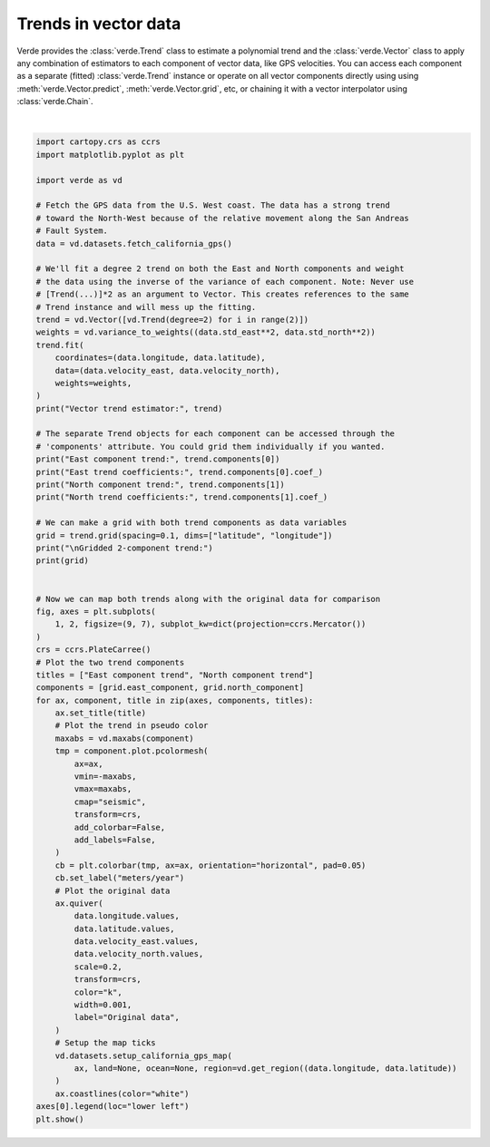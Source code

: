 
.. DO NOT EDIT.
.. THIS FILE WAS AUTOMATICALLY GENERATED BY SPHINX-GALLERY.
.. TO MAKE CHANGES, EDIT THE SOURCE PYTHON FILE:
.. "gallery/vector_trend.py"
.. LINE NUMBERS ARE GIVEN BELOW.

.. only:: html

    .. note::
        :class: sphx-glr-download-link-note

        :ref:`Go to the end <sphx_glr_download_gallery_vector_trend.py>`
        to download the full example code

.. rst-class:: sphx-glr-example-title

.. _sphx_glr_gallery_vector_trend.py:


Trends in vector data
=====================

Verde provides the :class:`verde.Trend` class to estimate a polynomial trend
and the :class:`verde.Vector` class to apply any combination of estimators to
each component of vector data, like GPS velocities. You can access each
component as a separate (fitted) :class:`verde.Trend` instance or operate on
all vector components directly using using :meth:`verde.Vector.predict`,
:meth:`verde.Vector.grid`, etc, or chaining it with a vector interpolator using
:class:`verde.Chain`.

.. GENERATED FROM PYTHON SOURCE LINES 19-97



.. image-sg:: /gallery/images/sphx_glr_vector_trend_001.png
   :alt: East component trend, North component trend
   :srcset: /gallery/images/sphx_glr_vector_trend_001.png
   :class: sphx-glr-single-img


.. rst-class:: sphx-glr-script-out

 .. code-block:: none

    Vector trend estimator: Vector(components=[Trend(degree=2), Trend(degree=2)])
    East component trend: Trend(degree=2)
    East trend coefficients: [-2.63027348e+01  1.65325273e-01  3.15539485e-01 -2.54890059e-04
     -1.04529316e-03 -8.02571744e-04]
    North component trend: Trend(degree=2)
    North trend coefficients: [ 4.41288370e+01 -3.04681356e-01 -3.63276562e-01  5.27969954e-04
      1.22423033e-03  8.52765037e-04]

    Gridded 2-component trend:
    <xarray.Dataset> Size: 147kB
    Dimensions:          (latitude: 97, longitude: 94)
    Coordinates:
      * longitude        (longitude) float64 752B 235.7 235.8 235.9 ... 244.9 245.0
      * latitude         (latitude) float64 776B 32.29 32.39 32.49 ... 41.8 41.9
    Data variables:
        east_component   (latitude, longitude) float64 73kB -0.09947 ... -0.01609
        north_component  (latitude, longitude) float64 73kB 0.1229 ... 0.01632
    Attributes:
        metadata:  Generated by Vector(components=[Trend(degree=2), Trend(degree=...
    /home/runner/work/verde/verde/doc/gallery_src/vector_trend.py:91: UserWarning: All kwargs are being ignored. They are accepted to guarantee backward compatibility.
      vd.datasets.setup_california_gps_map(
    /home/runner/work/verde/verde/doc/gallery_src/vector_trend.py:91: UserWarning: All kwargs are being ignored. They are accepted to guarantee backward compatibility.
      vd.datasets.setup_california_gps_map(






|

.. code-block:: Python

    import cartopy.crs as ccrs
    import matplotlib.pyplot as plt

    import verde as vd

    # Fetch the GPS data from the U.S. West coast. The data has a strong trend
    # toward the North-West because of the relative movement along the San Andreas
    # Fault System.
    data = vd.datasets.fetch_california_gps()

    # We'll fit a degree 2 trend on both the East and North components and weight
    # the data using the inverse of the variance of each component. Note: Never use
    # [Trend(...)]*2 as an argument to Vector. This creates references to the same
    # Trend instance and will mess up the fitting.
    trend = vd.Vector([vd.Trend(degree=2) for i in range(2)])
    weights = vd.variance_to_weights((data.std_east**2, data.std_north**2))
    trend.fit(
        coordinates=(data.longitude, data.latitude),
        data=(data.velocity_east, data.velocity_north),
        weights=weights,
    )
    print("Vector trend estimator:", trend)

    # The separate Trend objects for each component can be accessed through the
    # 'components' attribute. You could grid them individually if you wanted.
    print("East component trend:", trend.components[0])
    print("East trend coefficients:", trend.components[0].coef_)
    print("North component trend:", trend.components[1])
    print("North trend coefficients:", trend.components[1].coef_)

    # We can make a grid with both trend components as data variables
    grid = trend.grid(spacing=0.1, dims=["latitude", "longitude"])
    print("\nGridded 2-component trend:")
    print(grid)


    # Now we can map both trends along with the original data for comparison
    fig, axes = plt.subplots(
        1, 2, figsize=(9, 7), subplot_kw=dict(projection=ccrs.Mercator())
    )
    crs = ccrs.PlateCarree()
    # Plot the two trend components
    titles = ["East component trend", "North component trend"]
    components = [grid.east_component, grid.north_component]
    for ax, component, title in zip(axes, components, titles):
        ax.set_title(title)
        # Plot the trend in pseudo color
        maxabs = vd.maxabs(component)
        tmp = component.plot.pcolormesh(
            ax=ax,
            vmin=-maxabs,
            vmax=maxabs,
            cmap="seismic",
            transform=crs,
            add_colorbar=False,
            add_labels=False,
        )
        cb = plt.colorbar(tmp, ax=ax, orientation="horizontal", pad=0.05)
        cb.set_label("meters/year")
        # Plot the original data
        ax.quiver(
            data.longitude.values,
            data.latitude.values,
            data.velocity_east.values,
            data.velocity_north.values,
            scale=0.2,
            transform=crs,
            color="k",
            width=0.001,
            label="Original data",
        )
        # Setup the map ticks
        vd.datasets.setup_california_gps_map(
            ax, land=None, ocean=None, region=vd.get_region((data.longitude, data.latitude))
        )
        ax.coastlines(color="white")
    axes[0].legend(loc="lower left")
    plt.show()


.. rst-class:: sphx-glr-timing

   **Total running time of the script:** (0 minutes 0.330 seconds)


.. _sphx_glr_download_gallery_vector_trend.py:

.. only:: html

  .. container:: sphx-glr-footer sphx-glr-footer-example

    .. container:: sphx-glr-download sphx-glr-download-jupyter

      :download:`Download Jupyter notebook: vector_trend.ipynb <vector_trend.ipynb>`

    .. container:: sphx-glr-download sphx-glr-download-python

      :download:`Download Python source code: vector_trend.py <vector_trend.py>`


.. only:: html

 .. rst-class:: sphx-glr-signature

    `Gallery generated by Sphinx-Gallery <https://sphinx-gallery.github.io>`_
